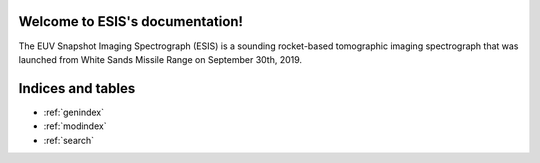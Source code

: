 Welcome to ESIS's documentation!
================================

The EUV Snapshot Imaging Spectrograph (ESIS) is a sounding rocket-based tomographic imaging spectrograph that was
launched from White Sands Missile Range on September 30th, 2019.

.. autosummary::
    :toctree: _autosummary
    :template: module_custom.rst
    :recursive:

    esis

Indices and tables
==================

* :ref:`genindex`
* :ref:`modindex`
* :ref:`search`
